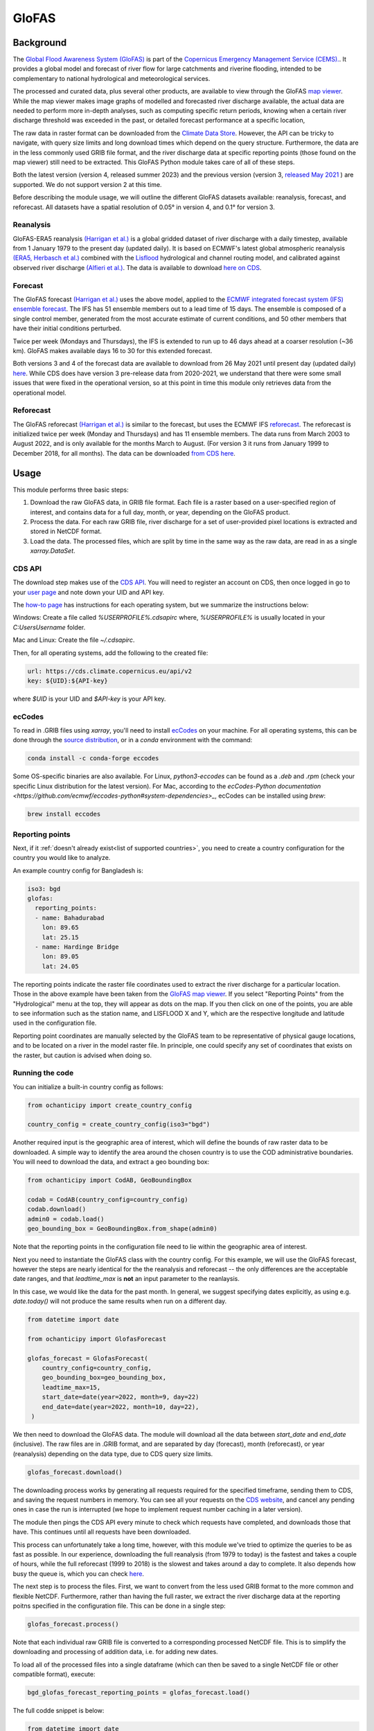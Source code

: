 GloFAS
======

.. extras-require:: glofas
    :setup.cfg:

Background
----------

The
`Global Flood Awareness System (GloFAS)
<https://www.globalfloods.eu/>`_
is part of the
`Copernicus Emergency Management Service (CEMS).
<https://emergency.copernicus.eu/>`_.
It provides a global model and forecast of river flow
for large catchments and riverine flooding,
intended to be complementary to national hydrological and
meteorological services.

The processed and curated data,
plus several other products, are available to view through the GloFAS
`map viewer
<https://www.globalfloods.eu/glofas-forecasting/>`_.
While the map viewer makes image graphs of modelled and forecasted river
discharge available, the actual data are needed to perform more in-depth
analyses, such as computing specific return periods, knowing when
a certain river discharge threshold was exceeded in the past, or
detailed forecast performance at a specific location,

The raw data in raster format can be downloaded from  the
`Climate Data Store
<https://cds.climate.copernicus.eu/#!/home>`_.
However, the API can be tricky to navigate, with query size limits
and long download times which depend on the query structure.
Furthermore, the data are in the less commonly used GRIB
file format, and the river discharge data at specific
reporting points (those found on the map viewer)
still need to be extracted. This GloFAS Python module takes
care of all of these steps.

Both the latest version (version 4, released summer 2023) and the
previous version (version 3,
`released May 2021
<https://www.copernicus.eu/en/news/news/observer-whats-new-latest-glofas-31-release>`_
)
are supported. We do not support version 2 at this time.

Before describing the module usage, we will outline the different
GloFAS datasets available: reanalysis, forecast, and reforecast.
All datasets have a spatial resolution of 0.05° in version 4,
and 0.1° for version 3.

Reanalysis
~~~~~~~~~~

GloFAS-ERA5 reanalysis
`(Harrigan et al.)
<https://essd.copernicus.org/articles/12/2043/2020/>`_
is a global gridded dataset of river discharge with
a daily timestep,
available from 1 January 1979 to the present day (updated daily).
It is based on ECMWF's latest global atmospheric reanalysis
`(ERA5, Herbasch et al.)
<https://rmets.onlinelibrary.wiley.com/doi/10.1002/qj.3803>`_
combined with the
`Lisflood
<https://ec-jrc.github.io/lisflood/>`_
hydrological and channel routing model,
and calibrated against observed river discharge
`(Alfieri et al.)
<https://www.sciencedirect.com/science/article/pii/S2589915519300331>`_.
The data is available to download
`here on CDS
<https://cds.climate.copernicus.eu/cdsapp#!/dataset/cems-glofas-historical?tab=overview>`_.

Forecast
~~~~~~~~

The GloFAS forecast
`(Harrigan et al.)
<https://hess.copernicus.org/preprints/hess-2020-532/>`_
uses the above model, applied to the
`ECMWF integrated forecast system (IFS) ensemble forecast
<https://www.ecmwf.int/en/publications/ifs-documentation>`_.
The IFS has 51 ensemble members out to a lead time of 15 days.
The ensemble is composed of a single control member, generated from
the most accurate estimate of current conditions, and 50 other
members that have their initial conditions perturbed.

Twice per week (Mondays and Thursdays), the IFS is extended to run up to 46 days ahead
at a coarser resolution (~36 km). GloFAS makes available days
16 to 30 for this extended forecast.

Both versions 3 and 4 of the forecast data are available to download from 26 May 2021 until
present day (updated daily) `here
<https://cds.climate.copernicus.eu/cdsapp#!/dataset/cems-glofas-forecast?tab=overview>`_.
While CDS does have version 3 pre-release data from 2020-2021,
we understand that there were some small issues that were fixed
in the operational version, so at this point in time this module
only retrieves data from the operational model.

Reforecast
~~~~~~~~~~

The GloFAS reforecast
`(Harrigan et al.)
<https://hess.copernicus.org/preprints/hess-2020-532/>`_
is similar to the forecast, but uses the ECMWF IFS
`reforecast
<https://www.ecmwf.int/en/forecasts/documentation-and-support/extended-range/re-forecast-medium-and-extended-forecast-range>`_.
The reforecast is initialized twice per week (Monday and Thursdays)
and has 11 ensemble members.
The data runs from March 2003 to August 2022, and is only available
for the months March to August.
(For version 3 it runs from January 1999 to December 2018, for all months).
The data can be downloaded
`from CDS here
<https://cds.climate.copernicus.eu/cdsapp#!/dataset/cems-glofas-reforecast?tab=overview>`_.

Usage
-----

This module performs three basic steps:

#. Download the raw GloFAS data, in GRIB file format.
   Each file is a raster based on a
   user-specified region of interest, and contains data for a full
   day, month, or year, depending on the GloFAS product.
#. Process the data. For each raw GRIB file,
   river discharge for a set of user-provided pixel locations is extracted
   and stored in NetCDF format.
#. Load the data. The processed files, which are split by time in the same
   way as the raw data,
   are read in as a single `xarray.DataSet`.

CDS API
~~~~~~~

The download step makes use of the
`CDS API
<https://cds.climate.copernicus.eu/api-how-to>`_.
You will need to register an account on CDS, then once logged in go to your
`user page
<https://cds.climate.copernicus.eu/user/>`_
and note down your UID and API key.

The
`how-to page
<https://cds.climate.copernicus.eu/api-how-to>`_
has instructions for each operating system, but we summarize the instructions below:

Windows: Create a file called `%USERPROFILE%\.cdsapirc` where, `%USERPROFILE%` is usually located
in your `C:\Users\Username` folder.

Mac and Linux: Create the file `~/.cdsapirc`.

Then, for all operating systems, add the following to the created file:

.. code-block:: shell

    url: https://cds.climate.copernicus.eu/api/v2
    key: ${UID}:${API-key}

where `$UID` is your UID and `$API-key` is your API key.

ecCodes
~~~~~~~

To read in .GRIB files using `xarray`, you'll need to install
`ecCodes
<https://confluence.ecmwf.int/display/ECC/What+is+ecCodes>`_
on your machine.
For all operating systems, this can be done through
the
`source distribution
<https://confluence.ecmwf.int/display/ECC/ecCodes+installation>`_,
or in a `conda` environment with the command:

.. code-block:: shell

    conda install -c conda-forge eccodes

Some OS-specific binaries are also available. For Linux,
`python3-eccodes` can be found as a `.deb` and `.rpm`
(check your specific Linux distribution for the latest version).
For Mac, according to the
`ecCodes-Python documentation
<https://github.com/ecmwf/eccodes-python#system-dependencies>_`,
ecCodes can be installed using `brew`:

.. code-block:: shell

    brew install eccodes


Reporting points
~~~~~~~~~~~~~~~~

Next, if it :ref:`doesn't already exist<list of supported countries>`,
you need to create a country configuration
for the country you would like to analyze.

An example country config for Bangladesh is:

.. code-block:: yaml

    iso3: bgd
    glofas:
      reporting_points:
      - name: Bahadurabad
        lon: 89.65
        lat: 25.15
      - name: Hardinge Bridge
        lon: 89.05
        lat: 24.05

The reporting points indicate the raster file coordinates used
to extract the river discharge for a particular location.
Those in the above example have been taken from the
`GloFAS map viewer
<https://www.globalfloods.eu/glofas-forecasting/>`_.
If you select "Reporting Points" from the "Hydrological"
menu at the top, they will appear as dots on the map. If you then
click on one of the points, you are able to see
information such as the station name, and LISFLOOD X and Y, which are
the respective longitude and latitude used in the configuration file.

Reporting point coordinates are manually selected by the GloFAS team to
be representative of physical gauge locations, and to be located on a river
in the model raster file. In principle, one could
specify any set of coordinates that exists on the raster, but caution is advised
when doing so.


Running the code
~~~~~~~~~~~~~~~~

You can initialize a built-in country config as follows:

.. code-block:: python

    from ochanticipy import create_country_config

    country_config = create_country_config(iso3="bgd")

Another required input is the geographic area of interest, which will
define the bounds of raw raster data to be downloaded. A simple
way to identify the area around the chosen country is to use the COD
administrative boundaries. You will need to download the data,
and extract a geo bounding box:

.. code-block:: python

    from ochanticipy import CodAB, GeoBoundingBox

    codab = CodAB(country_config=country_config)
    codab.download()
    admin0 = codab.load()
    geo_bounding_box = GeoBoundingBox.from_shape(admin0)

Note that the reporting points in the configuration file need to lie within
the geographic area of interest.

Next you need to instantiate the GloFAS class with the country config. For this
example, we will use the GloFAS forecast, however the steps are nearly identical for the
the reanalysis and reforecast -- the only differences are the acceptable date ranges,
and that `leadtime_max` is **not** an input parameter to the reanlaysis.

In this case, we would like the data for the past month. In general, we suggest
specifying dates explicitly, as using e.g. `date.today()` will not produce
the same results when run on a different day.

.. code-block:: python

    from datetime import date

    from ochanticipy import GlofasForecast

    glofas_forecast = GlofasForecast(
        country_config=country_config,
        geo_bounding_box=geo_bounding_box,
        leadtime_max=15,
        start_date=date(year=2022, month=9, day=22)
        end_date=date(year=2022, month=10, day=22),
     )

We then need to download the GloFAS data. The module will download all the data
between `start_date` and `end_date` (inclusive). The raw files are in .GRIB format,
and are separated by day (forecast), month (reforecast), or year (reanalysis)
depending on the data type, due to CDS query size limits.

.. code-block:: python

    glofas_forecast.download()

The downloading process works by generating all requests required for the
specified timeframe, sending them to CDS, and saving the request numbers in memory.
You can see all your requests on the
`CDS website
<https://cds.climate.copernicus.eu/cdsapp#!/yourrequests>`_,
and cancel any pending ones in case the run is interrupted (we hope to implement
request number caching in a later version).

The module then pings the CDS API every minute to check which requests have
completed, and downloads those that have. This continues until all requests
have been downloaded.

This process can unfortunately take a long time, however, with this module
we've tried to optimize the queries to be as fast as possible. In our experience,
downloading the full reanalysis (from 1979 to today) is the fastest and takes a
couple of hours, while the full reforecast (1999 to 2018) is the slowest and takes
around a day to complete. It also depends how busy the queue is, which
you can check
`here
<https://cds.climate.copernicus.eu/live/queue>`_.

The next step is to process the files. First, we want to convert from the
less used GRIB format to the more common and flexible NetCDF. Furthermore, rather
than having the full raster, we extract the river discharge data at the
reporting poitns specified in the configuration file. This can be done in a single
step:

.. code-block:: python

    glofas_forecast.process()

Note that each individual raw GRIB file is converted to a corresponding
processed NetCDF file. This is to simplify the downloading and processing of
addition data, i.e. for adding new dates.

To load all of the processed files into a single dataframe (which can then
be saved to a single NetCDF file or other compatible format), execute:

.. code-block:: python

    bgd_glofas_forecast_reporting_points = glofas_forecast.load()

The full codde snippet is below:

.. code-block:: python

    from datetime import date

    from ochanticipy import create_country_config, CodAB, \
        GeoBoundingBox, GlofasForecast

    country_config = create_country_config(iso3="bgd")
    codab = CodAB(country_config=country_config)
    codab.download()
    admin0 = codab.load()
    geo_bounding_box = GeoBoundingBox.from_shape(admin0)

    glofas_forecast = GlofasForecast(
        country_config=country_config,
        geo_bounding_box=geo_bounding_box,
        leadtime_max=15,
        start_date=date(year=2022, month=9, day=22)
        end_date=date(year=2022, month=10, day=22),
     )
    glofas_forecast.download()
    glofas_forecast.process()

    bgd_glofas_forecast_reporting_points = glofas_forecast.load()
